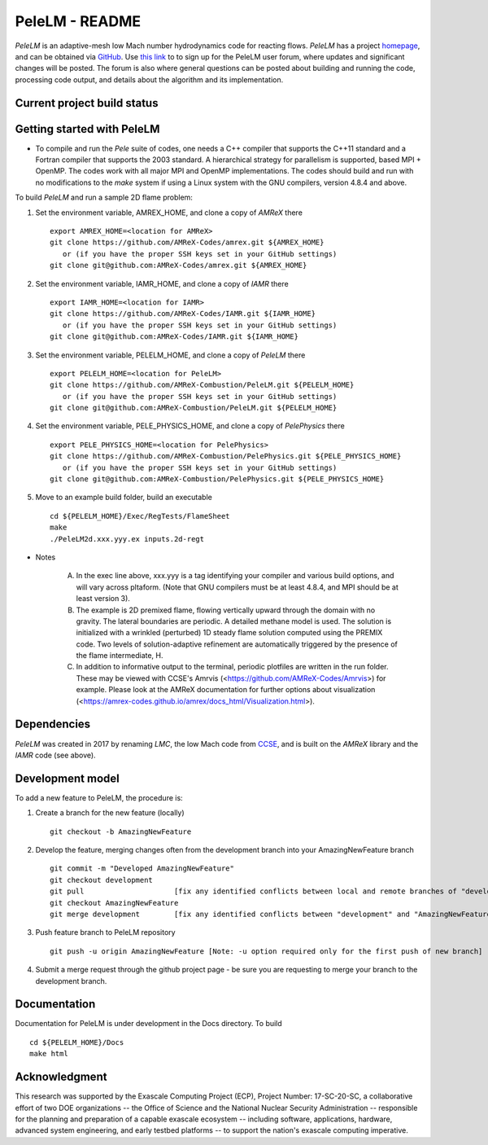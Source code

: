 PeleLM - README
===============

`PeleLM` is an adaptive-mesh low Mach number hydrodynamics code for reacting flows.  `PeleLM` has a project
`homepage <https://amrex-combustion.github.io/PeleLM/>`_, and can be obtained via
`GitHub <https://github.com/AMReX-Combustion/PeleLM>`_.  
Use `this link <https://groups.google.com/forum/#!forum/pelelmusers/join>`_ to 
to sign up for the PeleLM user forum, where
updates and significant changes will be posted.  The forum is also where general questions can be posted about
building and running the code, processing code output, and details about the algorithm and its implementation.

Current project build status
----------------------------

.. image:: https://readthedocs.org/projects/pelelm/badge


Getting started with PeleLM
---------------------------

* To compile and run the `Pele` suite of codes, one needs a C++ compiler that supports the C++11 standard and a Fortran compiler that supports the 2003 standard.  A hierarchical strategy for parallelism is supported, based MPI + OpenMP.  The codes work with all major MPI and OpenMP implementations.  The codes should build and run with no modifications to the `make` system if using a Linux system with the GNU compilers, version 4.8.4 and above.


To build `PeleLM` and run a sample 2D flame problem:

1. Set the environment variable, AMREX_HOME, and clone a copy of `AMReX` there ::

    export AMREX_HOME=<location for AMReX>
    git clone https://github.com/AMReX-Codes/amrex.git ${AMREX_HOME}
       or (if you have the proper SSH keys set in your GitHub settings)
    git clone git@github.com:AMReX-Codes/amrex.git ${AMREX_HOME}

2. Set the environment variable, IAMR_HOME, and clone a copy of `IAMR` there ::

    export IAMR_HOME=<location for IAMR>
    git clone https://github.com/AMReX-Codes/IAMR.git ${IAMR_HOME}
       or (if you have the proper SSH keys set in your GitHub settings)    
    git clone git@github.com:AMReX-Codes/IAMR.git ${IAMR_HOME}

3. Set the environment variable, PELELM_HOME, and clone a copy of `PeleLM` there ::

    export PELELM_HOME=<location for PeleLM>
    git clone https://github.com/AMReX-Combustion/PeleLM.git ${PELELM_HOME}
       or (if you have the proper SSH keys set in your GitHub settings)
    git clone git@github.com:AMReX-Combustion/PeleLM.git ${PELELM_HOME}

4. Set the environment variable, PELE_PHYSICS_HOME, and clone a copy of `PelePhysics` there ::

    export PELE_PHYSICS_HOME=<location for PelePhysics>
    git clone https://github.com/AMReX-Combustion/PelePhysics.git ${PELE_PHYSICS_HOME}
       or (if you have the proper SSH keys set in your GitHub settings)
    git clone git@github.com:AMReX-Combustion/PelePhysics.git ${PELE_PHYSICS_HOME}

5. Move to an example build folder, build an executable ::

    cd ${PELELM_HOME}/Exec/RegTests/FlameSheet
    make
    ./PeleLM2d.xxx.yyy.ex inputs.2d-regt

* Notes

   A. In the exec line above, xxx.yyy is a tag identifying your compiler and various build options, and will vary across pltaform.  (Note that GNU compilers must be at least 4.8.4, and MPI should be at least version 3).
   B. The example is 2D premixed flame, flowing vertically upward through the domain with no gravity. The lateral boundaries are periodic.  A detailed methane model is used.  The solution is initialized with a wrinkled (perturbed) 1D steady flame solution computed using the PREMIX code.  Two levels of solution-adaptive refinement are automatically triggered by the presence of the flame intermediate, H.
   C. In addition to informative output to the terminal, periodic plotfiles are written in the run folder.  These may be viewed with CCSE's Amrvis (<https://github.com/AMReX-Codes/Amrvis>) for example. Please look at the AMReX documentation for further options about visualization (<https://amrex-codes.github.io/amrex/docs_html/Visualization.html>).


Dependencies
------------

`PeleLM` was created in 2017 by renaming `LMC`, the low Mach code from
`CCSE <https://ccse.lbl.gov>`_, and is built on the `AMReX` library
and the `IAMR` code (see above).

Development model
-----------------

To add a new feature to PeleLM, the procedure is:

1. Create a branch for the new feature (locally) ::

    git checkout -b AmazingNewFeature

2. Develop the feature, merging changes often from the development branch into your AmazingNewFeature branch ::
   
    git commit -m "Developed AmazingNewFeature"
    git checkout development
    git pull                     [fix any identified conflicts between local and remote branches of "development"]
    git checkout AmazingNewFeature
    git merge development        [fix any identified conflicts between "development" and "AmazingNewFeature"]

3. Push feature branch to PeleLM repository ::

    git push -u origin AmazingNewFeature [Note: -u option required only for the first push of new branch]

4.  Submit a merge request through the github project page - be sure you are requesting to merge your branch to the development branch.

Documentation
-------------
Documentation for PeleLM is under development in the Docs directory.  To build ::

    cd ${PELELM_HOME}/Docs
    make html


Acknowledgment
--------------
This research was supported by the Exascale Computing Project (ECP), Project
Number: 17-SC-20-SC, a collaborative effort of two DOE organizations -- the
Office of Science and the National Nuclear Security Administration --
responsible for the planning and preparation of a capable exascale ecosystem --
including software, applications, hardware, advanced system engineering, and
early testbed platforms -- to support the nation's exascale computing
imperative.
